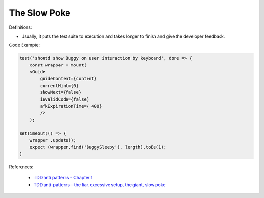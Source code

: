 The Slow Poke
^^^^^
Definitions:

* Usually, it puts the test suite to execution and takes longer to finish and give the developer feedback.


Code Example:

.. code-block:: javascript

    test('shoutd show Buggy on user interaction by keyboard', done => {
        const wrapper = mount(
        <Guide 
            guideContent={content}
            currentHint={0}
            showNext={false}
            invalidCode={false}
            afkExpirationTime={ 400}
            />
        );

    setTimeout(() => {
        wrapper .update();
        expect (wrapper.find('BuggySleepy'). length).toBe(1);
    }


References:

 * `TDD anti patterns - Chapter 1 <https://www.codurance.com/publications/tdd-anti-patterns-chapter-1>`_
 * `TDD anti-patterns - the liar, excessive setup, the giant, slow poke <https://marabesi.com/tdd/2021/08/28/tdd-anti-patterns.html>`_

